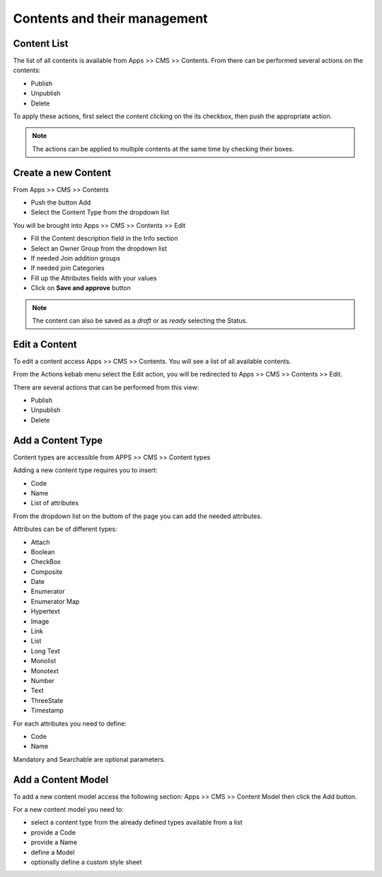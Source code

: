 .. _content-management:

***************************************************
Contents and their management
***************************************************

Content List
---------------

The list of all contents is available from Apps >> CMS >> Contents.
From there can be performed several actions on the contents:

* Publish
* Unpublish
* Delete

To apply these actions, first select the content clicking on the its checkbox, then push the appropriate action.

.. note::
 The actions can be applied to multiple contents at the same time by checking their boxes. 



Create a new Content
----------------------

From Apps >> CMS >> Contents

* Push the button Add
* Select the Content Type from the dropdown list

You will be brought into Apps >> CMS >> Contents >> Edit

* Fill the Content description field in the Info section
* Select an Owner Group from the dropdown list
* If needed Join addition groups
* If needed join Categories
* Fill up the Attributes fields with your values
* Click on **Save and approve** button

.. note::
 The content can also be saved as a *draft* or as *ready* selecting the Status.


Edit a Content
----------------

To edit a content access Apps >> CMS >> Contents.
You will see a list of all available contents.

From the Actions kebab menu select the Edit action, you will be redirected to Apps >> CMS >> Contents >> Edit.







There are several actions that can be performed from this view:

* Publish
* Unpublish
* Delete



Add a Content Type
-------------------

Content types are accessible from APPS >> CMS >> Content types

Adding a new content type requires you to insert:

* Code
* Name
* List of attributes


From the dropdown list on the buttom of the page you can add the needed attributes.

Attributes can be of different types:

* Attach
* Boolean
* CheckBox
* Composite
* Date
* Enumerator
* Enumerator Map
* Hypertext
* Image
* Link
* List
* Long Text
* Monolist
* Monotext
* Number
* Text
* ThreeState
* Timestamp


For each attributes you need to define:

* Code
* Name

Mandatory and Searchable are optional parameters.


Add a Content Model
--------------------

To add a new content model access the following section: Apps >> CMS >> Content Model
then click the Add button.

For a new content model you need to:

* select a content type from the  already defined types available from a list
* provide a Code
* provide a Name
* define a Model
* optionally define a custom style sheet




